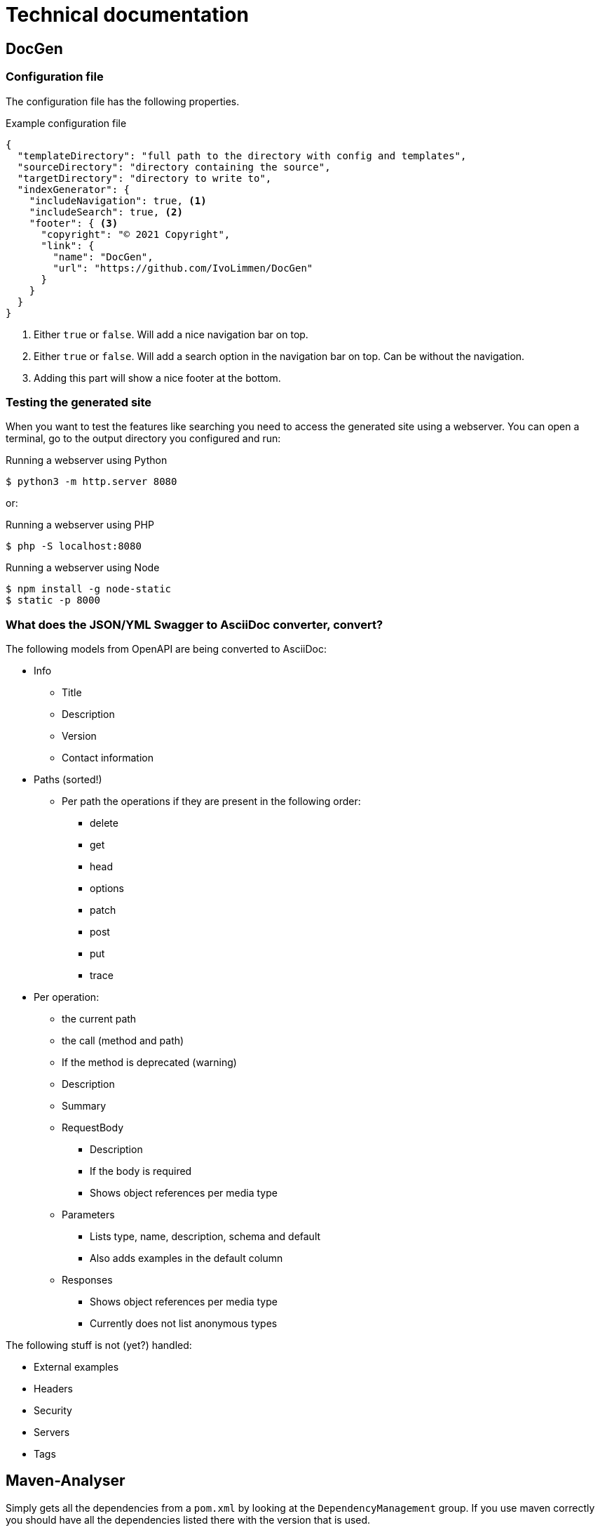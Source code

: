 # Technical documentation

## DocGen

### Configuration file

The configuration file has the following properties.

.Example configuration file
[source,json]
----
{
  "templateDirectory": "full path to the directory with config and templates",
  "sourceDirectory": "directory containing the source",
  "targetDirectory": "directory to write to",
  "indexGenerator": {
    "includeNavigation": true, <1>
    "includeSearch": true, <2>
    "footer": { <3>
      "copyright": "© 2021 Copyright",
      "link": {
        "name": "DocGen",
        "url": "https://github.com/IvoLimmen/DocGen"
      }
    }
  }
}
----
<1> Either `true` or `false`. Will add a nice navigation bar on top.
<2> Either `true` or `false`. Will add a search option in the navigation bar on top. Can be without the navigation.
<3> Adding this part will show a nice footer at the bottom.

### Testing the generated site

When you want to test the features like searching you need to access the generated site using a webserver. 
You can open a terminal, go to the output directory you configured and run:

.Running a webserver using Python
[source,bash]
----
$ python3 -m http.server 8080
----

or:

.Running a webserver using PHP
[source,bash]
----
$ php -S localhost:8080
----

.Running a webserver using Node
[source,bash]
----
$ npm install -g node-static
$ static -p 8000
----

### What does the JSON/YML Swagger to AsciiDoc converter, convert?

The following models from OpenAPI are being converted to AsciiDoc:

* Info
** Title
** Description
** Version
** Contact information
  
* Paths (sorted!)
** Per path the operations if they are present in the following order:
*** delete
*** get
*** head
*** options
*** patch
*** post
*** put
*** trace
* Per operation:
** the current path
** the call (method and path)
** If the method is deprecated (warning)
** Description
** Summary
** RequestBody
*** Description
*** If the body is required
*** Shows object references per media type
** Parameters
*** Lists type, name, description, schema and default
*** Also adds examples in the default column
** Responses
*** Shows object references per media type
*** Currently does not list anonymous types

The following stuff is not (yet?) handled:

  * External examples
  * Headers
  * Security
  * Servers
  * Tags

## Maven-Analyser

Simply gets all the dependencies from a `pom.xml` by looking at the `DependencyManagement` group.
If you use maven correctly you should have all the dependencies listed there with the version that is used.

The tool writes a JSON from the analysed data for the DocGen application to use and generate an overview of connected applications.